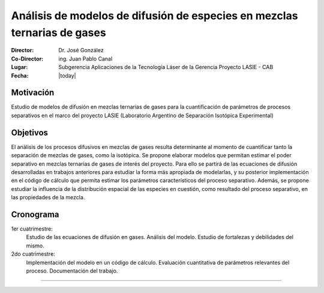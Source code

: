 ***************************************************************************
 Análisis de modelos de difusión de especies en mezclas ternarias de gases
***************************************************************************

:Director: Dr. José González
:Co-Director: ing. Juan Pablo Canal
:Lugar: Subgerencia Aplicaciones de la Tecnología Láser de la Gerencia Proyecto LASIE - CAB
:Fecha: |today|

Motivación
==========

Estudio de modelos de difusión en mezclas ternarias de gases para la cuantificación de parámetros de procesos separativos en el marco del proyecto LASIE (Laboratorio Argentino de Separación Isotópica Experimental)

Objetivos
=========

El análisis de los procesos difusivos en mezclas de gases resulta determinante al momento de cuantificar tanto la separación de mezclas de gases, como la isotópica.
Se propone elaborar modelos que permitan estimar el poder separativo en mezclas ternarias de gases de interés del proyecto. Para ello se partirá de las ecuaciones de difusión desarrolladas en trabajos anteriores para estudiar la forma más apropiada de modelarlas, y su posterior implementación en el código de cálculo que permita estimar los parámetros característicos del proceso separativo. Además, se propone estudiar la influencia de la distribución espacial de las especies en cuestión, como resultado del proceso separativo, en las propiedades de la mezcla.

Cronograma
==========

1er cuatrimestre:
    Estudio de las ecuaciones de difusión en gases. Análisis del modelo. Estudio de fortalezas y debilidades del mismo.

2do cuatrimestre:
    Implementación del modelo en un código de cálculo. Evaluación cuantitativa de parámetros relevantes del proceso. Documentación del trabajo.

---------    
